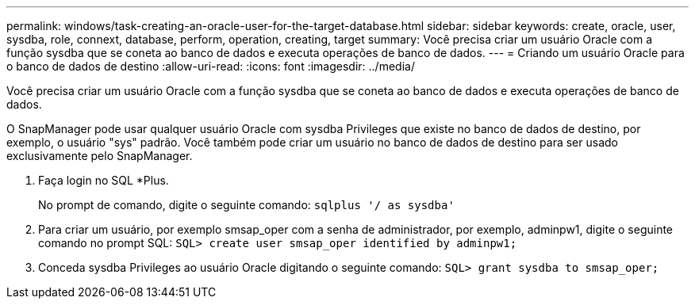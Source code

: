 ---
permalink: windows/task-creating-an-oracle-user-for-the-target-database.html 
sidebar: sidebar 
keywords: create, oracle, user, sysdba, role, connext, database, perform, operation, creating, target 
summary: Você precisa criar um usuário Oracle com a função sysdba que se coneta ao banco de dados e executa operações de banco de dados. 
---
= Criando um usuário Oracle para o banco de dados de destino
:allow-uri-read: 
:icons: font
:imagesdir: ../media/


[role="lead"]
Você precisa criar um usuário Oracle com a função sysdba que se coneta ao banco de dados e executa operações de banco de dados.

O SnapManager pode usar qualquer usuário Oracle com sysdba Privileges que existe no banco de dados de destino, por exemplo, o usuário "sys" padrão. Você também pode criar um usuário no banco de dados de destino para ser usado exclusivamente pelo SnapManager.

. Faça login no SQL *Plus.
+
No prompt de comando, digite o seguinte comando: `sqlplus '/ as sysdba'`

. Para criar um usuário, por exemplo smsap_oper com a senha de administrador, por exemplo, adminpw1, digite o seguinte comando no prompt SQL: `SQL> create user smsap_oper identified by adminpw1;`
. Conceda sysdba Privileges ao usuário Oracle digitando o seguinte comando: `SQL> grant sysdba to smsap_oper;`

